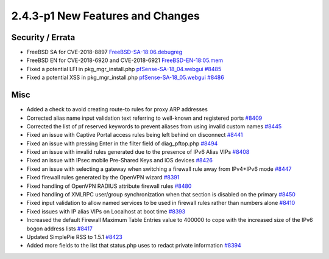 2.4.3-p1 New Features and Changes
=================================

Security / Errata
-----------------

* FreeBSD SA for CVE-2018-8897 `FreeBSD-SA-18:06.debugreg <https://www.freebsd.org/security/advisories/FreeBSD-SA-18:06.debugreg.asc>`__
* FreeBSD EN for CVE-2018-6920 and CVE-2018-6921 `FreeBSD-EN-18:05.mem <https://www.freebsd.org/security/advisories/FreeBSD-EN-18:05.mem.asc>`__
* Fixed a potential LFI in pkg_mgr_install.php `pfSense-SA-18_04.webgui <https://www.pfsense.org/security/advisories/pfSense-SA-18_04.webgui>`__ `#8485 <https://redmine.pfsense.org/issues/8485>`__
* Fixed a potential XSS in pkg_mgr_install.php `pfSense-SA-18_05.webgui <https://www.pfsense.org/security/advisories/pfSense-SA-18_05.webgui>`__ `#8486 <https://redmine.pfsense.org/issues/8486>`__

Misc
----

* Added a check to avoid creating route-to rules for proxy ARP addresses
* Corrected alias name input validation text referring to well-known and registered ports `#8409 <https://redmine.pfsense.org/issues/8409>`__
* Corrected the list of pf reserved keywords to prevent aliases from using invalid custom names `#8445 <https://redmine.pfsense.org/issues/8445>`__
* Fixed an issue with Captive Portal access rules being left behind on disconnect `#8441 <https://redmine.pfsense.org/issues/8441>`__
* Fixed an issue with pressing Enter in the filter field of diag_pftop.php `#8494 <https://redmine.pfsense.org/issues/8494>`__
* Fixed an issue with invalid rules generated due to the presence of IPv6 Alias VIPs `#8408 <https://redmine.pfsense.org/issues/8408>`__
* Fixed an issue with IPsec mobile Pre-Shared Keys and iOS devices `#8426 <https://redmine.pfsense.org/issues/8426>`__
* Fixed an issue with selecting a gateway when switching a firewall rule away from IPv4+IPv6 mode `#8447 <https://redmine.pfsense.org/issues/8447>`__
* Fixed firewall rules generated by the OpenVPN wizard `#8391 <https://redmine.pfsense.org/issues/8391>`__
* Fixed handling of OpenVPN RADIUS attribute firewall rules `#8480 <https://redmine.pfsense.org/issues/8480>`__
* Fixed handling of XMLRPC user/group synchronization when that section is disabled on the primary `#8450 <https://redmine.pfsense.org/issues/8450>`__
* Fixed input validation to allow named services to be used in firewall rules rather than numbers alone `#8410 <https://redmine.pfsense.org/issues/8410>`__
* Fixed issues with IP alias VIPs on Localhost at boot time `#8393 <https://redmine.pfsense.org/issues/8393>`__
* Increased the default Firewall Maximum Table Entries value to 400000 to cope with the increased size of the IPv6 bogon address lists `#8417 <https://redmine.pfsense.org/issues/8417>`__
* Updated SimplePie RSS to 1.5.1 `#8423 <https://redmine.pfsense.org/issues/8423>`__
* Added more fields to the list that status.php uses to redact private information `#8394 <https://redmine.pfsense.org/issues/8394>`__
